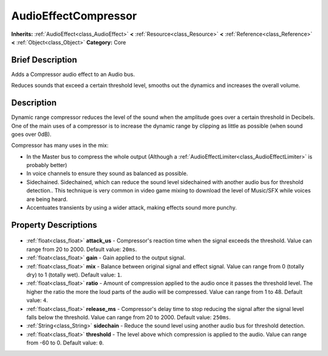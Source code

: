 .. Generated automatically by doc/tools/makerst.py in Godot's source tree.
.. DO NOT EDIT THIS FILE, but the AudioEffectCompressor.xml source instead.
.. The source is found in doc/classes or modules/<name>/doc_classes.

.. _class_AudioEffectCompressor:

AudioEffectCompressor
=====================

**Inherits:** :ref:`AudioEffect<class_AudioEffect>` **<** :ref:`Resource<class_Resource>` **<** :ref:`Reference<class_Reference>` **<** :ref:`Object<class_Object>`
**Category:** Core

Brief Description
-----------------

Adds a Compressor audio effect to an Audio bus.

Reduces sounds that exceed a certain threshold level, smooths out the dynamics and increases the overall volume.

Description
-----------

Dynamic range compressor reduces the level of the sound when the amplitude goes over a certain threshold in Decibels. One of the main uses of a compressor is to increase the dynamic range by clipping as little as possible (when sound goes over 0dB).

Compressor has many uses in the mix:

- In the Master bus to compress the whole output (Although a :ref:`AudioEffectLimiter<class_AudioEffectLimiter>` is probably better)

- In voice channels to ensure they sound as balanced as possible.

- Sidechained. Sidechained, which can reduce the sound level sidechained with another audio bus for threshold detection.. This technique is very common in video game mixing to download the level of Music/SFX while voices are being heard.

- Accentuates transients by using a wider attack, making effects sound more punchy.

Property Descriptions
---------------------

  .. _class_AudioEffectCompressor_attack_us:

- :ref:`float<class_float>` **attack_us** - Compressor's reaction time when the signal exceeds the threshold. Value can range from 20 to 2000. Default value: ``20ms``.

  .. _class_AudioEffectCompressor_gain:

- :ref:`float<class_float>` **gain** - Gain applied to the output signal.

  .. _class_AudioEffectCompressor_mix:

- :ref:`float<class_float>` **mix** - Balance between original signal and effect signal. Value can range from 0 (totally dry) to 1 (totally wet). Default value: ``1``.

  .. _class_AudioEffectCompressor_ratio:

- :ref:`float<class_float>` **ratio** - Amount of compression applied to the audio once it passes the threshold level. The higher the ratio the more the loud parts of the audio will be compressed. Value can range from 1 to 48. Default value: ``4``.

  .. _class_AudioEffectCompressor_release_ms:

- :ref:`float<class_float>` **release_ms** - Compressor's delay time to stop reducing the signal after the signal level falls below the threshold. Value can range from 20 to 2000. Default value: ``250ms``.

  .. _class_AudioEffectCompressor_sidechain:

- :ref:`String<class_String>` **sidechain** - Reduce the sound level using another audio bus for threshold detection.

  .. _class_AudioEffectCompressor_threshold:

- :ref:`float<class_float>` **threshold** - The level above which compression is applied to the audio. Value can range from -60 to 0. Default value: ``0``.


